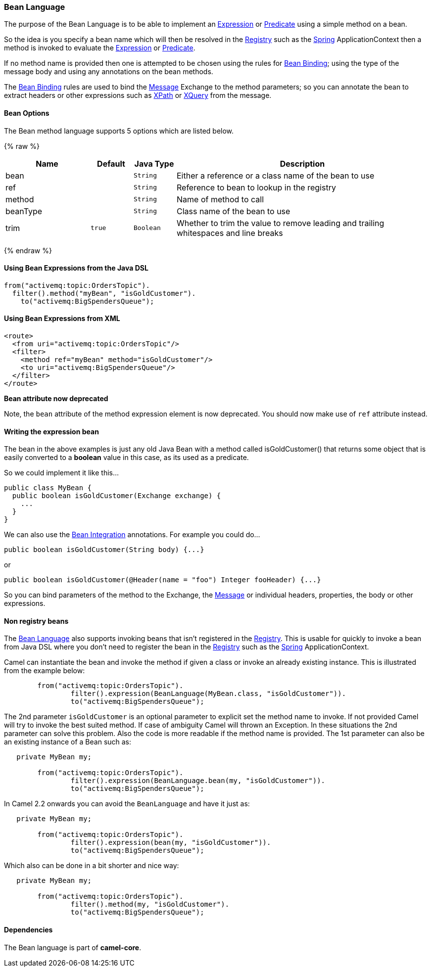 [[BeanLanguage-BeanLanguage]]
Bean Language
~~~~~~~~~~~~~

The purpose of the Bean Language is to be able to implement an
link:expression.html[Expression] or link:predicate.html[Predicate] using
a simple method on a bean.

So the idea is you specify a bean name which will then be resolved in
the link:registry.html[Registry] such as the link:spring.html[Spring]
ApplicationContext then a method is invoked to evaluate the
link:expression.html[Expression] or link:predicate.html[Predicate].

If no method name is provided then one is attempted to be chosen using
the rules for link:bean-binding.html[Bean Binding]; using the type of
the message body and using any annotations on the bean methods.

The link:bean-binding.html[Bean Binding] rules are used to bind the
link:message.html[Message] Exchange to the method parameters; so you can
annotate the bean to extract headers or other expressions such as
link:xpath.html[XPath] or link:xquery.html[XQuery] from the message.

[[Bean-Options]]
Bean Options
^^^^^^^^^^^^

// language options: START
The Bean method language supports 5 options which are listed below.



{% raw %}
[width="100%",cols="2,1m,1m,6",options="header"]
|=======================================================================
| Name | Default | Java Type | Description
| bean |  | String | Either a reference or a class name of the bean to use
| ref |  | String | Reference to bean to lookup in the registry
| method |  | String | Name of method to call
| beanType |  | String | Class name of the bean to use
| trim | true | Boolean | Whether to trim the value to remove leading and trailing whitespaces and line breaks
|=======================================================================
{% endraw %}
// language options: END


[[BeanLanguage-UsingBeanExpressionsfromtheJavaDSL]]
Using Bean Expressions from the Java DSL
^^^^^^^^^^^^^^^^^^^^^^^^^^^^^^^^^^^^^^^^

[source,java]
----------------------------------------------
from("activemq:topic:OrdersTopic").
  filter().method("myBean", "isGoldCustomer").
    to("activemq:BigSpendersQueue");
----------------------------------------------

[[BeanLanguage-UsingBeanExpressionsfromXML]]
Using Bean Expressions from XML
^^^^^^^^^^^^^^^^^^^^^^^^^^^^^^^

[source,xml]
--------------------------------------------------
<route>
  <from uri="activemq:topic:OrdersTopic"/>
  <filter>
    <method ref="myBean" method="isGoldCustomer"/>
    <to uri="activemq:BigSpendersQueue"/>
  </filter>
</route>
--------------------------------------------------

*Bean attribute now deprecated*

Note, the `bean` attribute of the method expression element is now
deprecated. You should now make use of `ref` attribute instead.

[[BeanLanguage-Writingtheexpressionbean]]
Writing the expression bean
^^^^^^^^^^^^^^^^^^^^^^^^^^^

The bean in the above examples is just any old Java Bean with a method
called isGoldCustomer() that returns some object that is easily
converted to a *boolean* value in this case, as its used as a predicate.

So we could implement it like this...

[source,java]
----------------------------------------------------
public class MyBean {
  public boolean isGoldCustomer(Exchange exchange) {
    ...
  }
}
----------------------------------------------------

We can also use the link:bean-integration.html[Bean Integration]
annotations. For example you could do...

[source,java]
------------------------------------------------
public boolean isGoldCustomer(String body) {...}
------------------------------------------------

or

[source,java]
----------------------------------------------------------------------------
public boolean isGoldCustomer(@Header(name = "foo") Integer fooHeader) {...}
----------------------------------------------------------------------------

So you can bind parameters of the method to the Exchange, the
link:message.html[Message] or individual headers, properties, the body
or other expressions.

[[BeanLanguage-Nonregistrybeans]]
Non registry beans
^^^^^^^^^^^^^^^^^^

The link:bean-language.html[Bean Language] also supports invoking beans
that isn't registered in the link:registry.html[Registry]. This is
usable for quickly to invoke a bean from Java DSL where you don't need
to register the bean in the link:registry.html[Registry] such as the
link:spring.html[Spring] ApplicationContext.

Camel can instantiate the bean and invoke the method if given a class or
invoke an already existing instance. This is illustrated from the
example below:

[source,java]
----------------------------------------------------------------------------------
        from("activemq:topic:OrdersTopic").
                filter().expression(BeanLanguage(MyBean.class, "isGoldCustomer")).
                to("activemq:BigSpendersQueue");
----------------------------------------------------------------------------------

The 2nd parameter `isGoldCustomer` is an optional parameter to explicit
set the method name to invoke. If not provided Camel will try to invoke
the best suited method. If case of ambiguity Camel will thrown an
Exception. In these situations the 2nd parameter can solve this problem.
Also the code is more readable if the method name is provided. The 1st
parameter can also be an existing instance of a Bean such as:

[source,java]
-----------------------------------------------------------------------------
   private MyBean my;

        from("activemq:topic:OrdersTopic").
                filter().expression(BeanLanguage.bean(my, "isGoldCustomer")).
                to("activemq:BigSpendersQueue");
-----------------------------------------------------------------------------

In Camel 2.2 onwards you can avoid the `BeanLanguage` and have it just
as:

[source,java]
----------------------------------------------------------------
   private MyBean my;

        from("activemq:topic:OrdersTopic").
                filter().expression(bean(my, "isGoldCustomer")).
                to("activemq:BigSpendersQueue");
----------------------------------------------------------------

Which also can be done in a bit shorter and nice way:

[source,java]
------------------------------------------------------
   private MyBean my;

        from("activemq:topic:OrdersTopic").
                filter().method(my, "isGoldCustomer").
                to("activemq:BigSpendersQueue");
------------------------------------------------------

[[BeanLanguage-Dependencies]]
Dependencies
^^^^^^^^^^^^

The Bean language is part of *camel-core*.
